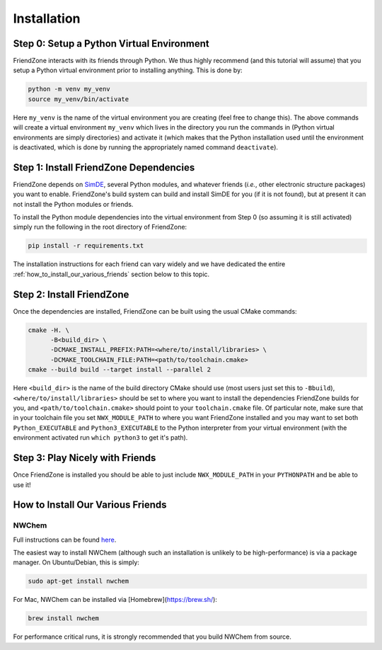 .. Copyright 2023 NWChemEx-Project
..
.. Licensed under the Apache License, Version 2.0 (the "License");
.. you may not use this file except in compliance with the License.
.. You may obtain a copy of the License at
..
.. http://www.apache.org/licenses/LICENSE-2.0
..
.. Unless required by applicable law or agreed to in writing, software
.. distributed under the License is distributed on an "AS IS" BASIS,
.. WITHOUT WARRANTIES OR CONDITIONS OF ANY KIND, either express or implied.
.. See the License for the specific language governing permissions and
.. limitations under the License.

.. _installing_fz:

############
Installation
############

******************************************
Step 0: Setup a Python Virtual Environment
******************************************

FriendZone interacts with its friends through Python. We thus highly recommend
(and this tutorial will assume) that you setup a Python virtual environment
prior to installing anything. This is done by:

.. code-block:: bash

   python -m venv my_venv
   source my_venv/bin/activate

Here ``my_venv`` is the name of the virtual environment you are creating (feel
free to change this). The above commands will create a virtual environment
``my_venv`` which lives in the directory you run the commands in (Python
virtual environments are simply directories) and activate it (which makes that
the Python installation used until the environment is deactivated, which is
done by running the appropriately named command ``deactivate``).

***************************************
Step 1: Install FriendZone Dependencies
***************************************

FriendZone depends on `SimDE <https://github.com/NWChemEx/SimDE>`__,
several Python modules, and whatever friends (*i.e.*, other electronic structure
packages) you want to enable. FriendZone's build system can build and install
SimDE for you (if it is not found), but at present it can not install the Python
modules or friends.

To install the Python module dependencies into the virtual environment from
Step 0 (so assuming it is still activated) simply run the following in the
root directory of FriendZone:

.. code-block:: bash

   pip install -r requirements.txt

The installation instructions for each friend can vary widely and we have
dedicated the entire :ref:`how_to_install_our_various_friends` section below
to this topic.

**************************
Step 2: Install FriendZone
**************************

Once the dependencies are installed, FriendZone can be built using the usual
CMake commands:

.. code-block:: bash

   cmake -H. \
         -B<build_dir> \
         -DCMAKE_INSTALL_PREFIX:PATH=<where/to/install/libraries> \
         -DCMAKE_TOOLCHAIN_FILE:PATH=<path/to/toolchain.cmake>
   cmake --build build --target install --parallel 2

Here ``<build_dir>`` is the name of the build directory CMake should use (most
users just set this to ``-Bbuild``), ``<where/to/install/libraries>`` should
be set to where you want to install the dependencies FriendZone builds for you,
and ``<path/to/toolchain.cmake>`` should point to your ``toolchain.cmake`` file.
Of particular note, make sure that in your toolchain file you set
``NWX_MODULE_PATH`` to where you want FriendZone installed and you may want to
set both ``Python_EXECUTABLE`` and ``Python3_EXECUTABLE`` to the Python
interpreter from your virtual environment (with the environment activated
run ``which python3`` to get it's path).

********************************
Step 3: Play Nicely with Friends
********************************

Once FriendZone is installed you should be able to just include
``NWX_MODULE_PATH`` in your ``PYTHONPATH`` and be able to use it!


.. _how_to_install_our_various_friends:

**********************************
How to Install Our Various Friends
**********************************

NWChem
======

Full instructions can be
found `here <https://nwchemgit.github.io/Download.html>`__.

The easiest way to install NWChem (although such an installation is unlikely
to be high-performance) is via a package manager. On Ubuntu/Debian, this
is simply:

.. code-block::

   sudo apt-get install nwchem


For Mac, NWChem can be installed via [Homebrew](https://brew.sh/):

.. code-block::

    brew install nwchem

For performance critical runs, it is strongly recommended that you build NWChem
from source.
